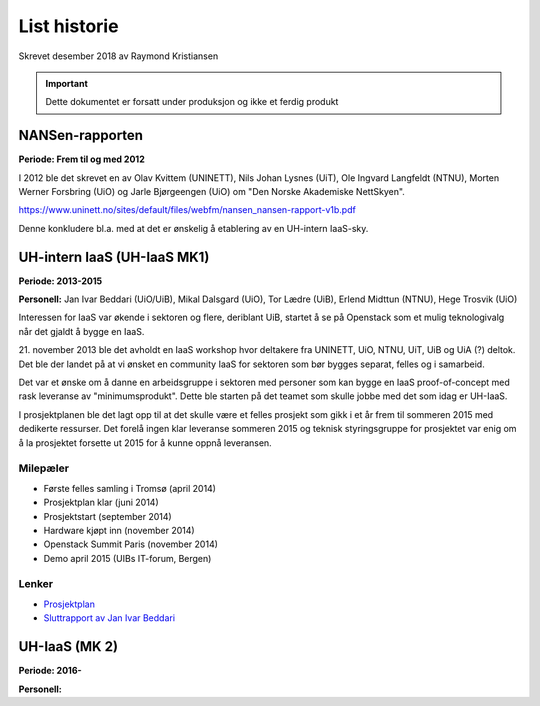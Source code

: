 =============
List historie
=============

Skrevet desember 2018 av Raymond Kristiansen

.. IMPORTANT::
   Dette dokumentet er forsatt under produksjon og ikke et ferdig produkt

NANSen-rapporten
================

**Periode: Frem til og med 2012**

I 2012 ble det skrevet en av Olav Kvittem (UNINETT), Nils Johan Lysnes (UiT),
Ole Ingvard Langfeldt (NTNU), Morten Werner Forsbring (UiO) og
Jarle Bjørgeengen (UiO) om "Den Norske Akademiske NettSkyen".

https://www.uninett.no/sites/default/files/webfm/nansen_nansen-rapport-v1b.pdf

Denne konkludere bl.a. med at det er ønskelig å etablering av en UH-intern
IaaS-sky.

UH-intern IaaS (UH-IaaS MK1)
============================

**Periode: 2013-2015**

**Personell:**
Jan Ivar Beddari (UiO/UiB), Mikal Dalsgard (UiO), Tor Lædre (UiB),
Erlend Midttun (NTNU), Hege Trosvik (UiO)

Interessen for IaaS var økende i sektoren og flere, deriblant UiB, startet å se
på Openstack som et mulig teknologivalg når det gjaldt å bygge en IaaS.

21. november 2013 ble det avholdt en IaaS workshop hvor deltakere fra UNINETT,
UiO, NTNU, UiT, UiB og UiA (?) deltok. Det ble der landet på at vi ønsket en
community IaaS for sektoren som bør bygges separat, felles og i samarbeid.

Det var et ønske om å danne en arbeidsgruppe i sektoren med personer som kan
bygge en IaaS proof-of-concept med rask leveranse av "minimumsprodukt". Dette
ble starten på det teamet som skulle jobbe med det som idag er UH-IaaS.

I prosjektplanen ble det lagt opp til at det skulle være et felles prosjekt
som gikk i et år frem til sommeren 2015 med dedikerte ressurser. Det forelå
ingen klar leveranse sommeren 2015 og teknisk styringsgruppe for prosjektet
var enig om å la prosjektet forsette ut 2015 for å kunne oppnå leveransen.


Milepæler
---------

* Første felles samling i Tromsø (april 2014)
* Prosjektplan klar (juni 2014)
* Prosjektstart (september 2014)
* Hardware kjøpt inn (november 2014)
* Openstack Summit Paris (november 2014)
* Demo april 2015 (UIBs IT-forum, Bergen)

Lenker
------

* `Prosjektplan <archive/plan.html>`_
* `Sluttrapport av Jan Ivar Beddari <archive/2015_06_sluttrapport.html>`_


UH-IaaS (MK 2)
==============

**Periode: 2016-**

**Personell:**
